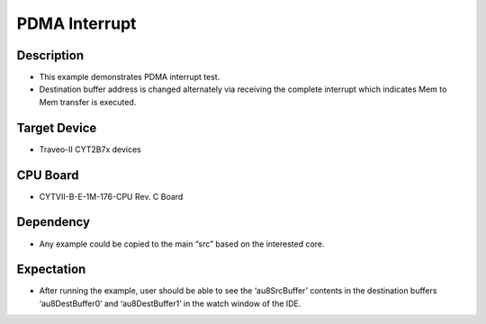 PDMA Interrupt 
===============
Description
^^^^^^^^^^^
- This example demonstrates PDMA interrupt test. 
- Destination buffer address is changed alternately via receiving the complete interrupt which indicates Mem to Mem transfer is executed.

Target Device
^^^^^^^^^^^^^
- Traveo-II CYT2B7x devices

CPU Board
^^^^^^^^^
- CYTVII-B-E-1M-176-CPU Rev. C Board

Dependency
^^^^^^^^^^
- Any example could be copied to the main “src” based on the interested core.

Expectation
^^^^^^^^^^^
- After running the example, user should be able to see the ‘au8SrcBuffer’ contents in the destination buffers ‘au8DestBuffer0’ and ‘au8DestBuffer1’ in the watch window of the IDE.